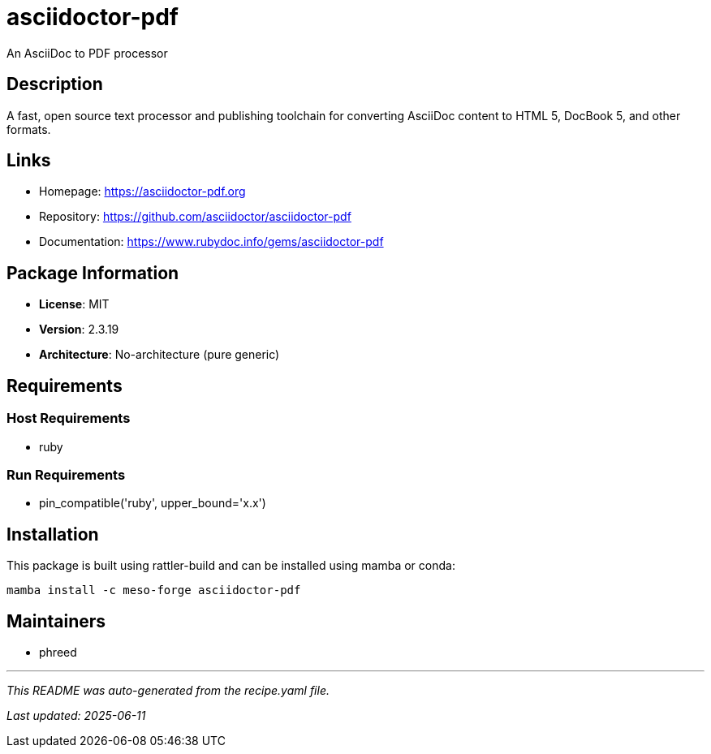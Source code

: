 = asciidoctor-pdf
:version: 2.3.19

An AsciiDoc to PDF processor

== Description

A fast, open source text processor and publishing toolchain for converting AsciiDoc content to HTML 5, DocBook 5, and other formats.

== Links

* Homepage: https://asciidoctor-pdf.org
* Repository: https://github.com/asciidoctor/asciidoctor-pdf
* Documentation: https://www.rubydoc.info/gems/asciidoctor-pdf

== Package Information

* **License**: MIT
* **Version**: 2.3.19
* **Architecture**: No-architecture (pure generic)

== Requirements

=== Host Requirements

* ruby

=== Run Requirements

* pin_compatible('ruby', upper_bound='x.x')

== Installation

This package is built using rattler-build and can be installed using mamba or conda:

```bash
mamba install -c meso-forge asciidoctor-pdf
```

== Maintainers

* phreed

---

_This README was auto-generated from the recipe.yaml file._

_Last updated: 2025-06-11_